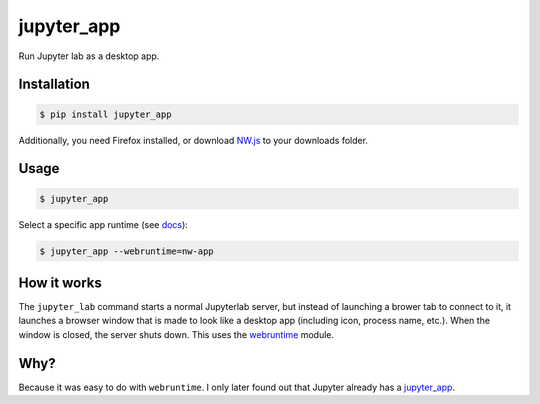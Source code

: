 jupyter_app
===========

Run Jupyter lab as a desktop app.

Installation
------------

.. code-block:: none

    $ pip install jupyter_app

Additionally, you need Firefox installed,
or download `NW.js <https://nwjs.io/>`_ to your downloads folder.


Usage
-----

.. code-block:: none

    $ jupyter_app


Select a specific app runtime (see
`docs <http://webruntime.readthedocs.io/en/latest/#webruntime.launch>`_):
    
.. code-block:: none

    $ jupyter_app --webruntime=nw-app


How it works
------------

The ``jupyter_lab`` command starts a normal Jupyterlab server, but instead
of launching a brower tab to connect to it, it launches a browser window
that is made to look like a desktop app (including icon, process name, etc.).
When the window is closed, the server shuts down. This uses the
`webruntime <https://github.com/flexxui/webruntime/>`_ module.


Why?
----

Because it was easy to do with ``webruntime``. I only later found out that Jupyter already has a `jupyter_app <https://github.com/jupyterlab/jupyterlab_app>`_.
